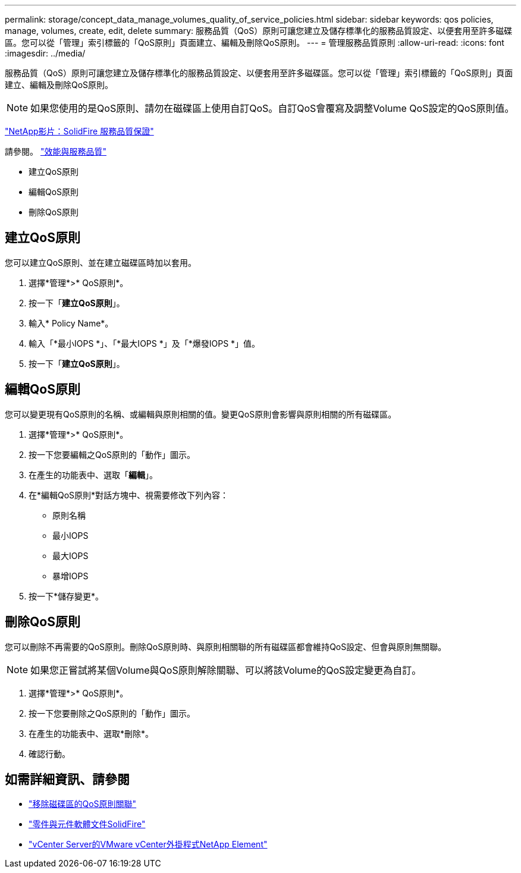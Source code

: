 ---
permalink: storage/concept_data_manage_volumes_quality_of_service_policies.html 
sidebar: sidebar 
keywords: qos policies, manage, volumes, create, edit, delete 
summary: 服務品質（QoS）原則可讓您建立及儲存標準化的服務品質設定、以便套用至許多磁碟區。您可以從「管理」索引標籤的「QoS原則」頁面建立、編輯及刪除QoS原則。 
---
= 管理服務品質原則
:allow-uri-read: 
:icons: font
:imagesdir: ../media/


[role="lead"]
服務品質（QoS）原則可讓您建立及儲存標準化的服務品質設定、以便套用至許多磁碟區。您可以從「管理」索引標籤的「QoS原則」頁面建立、編輯及刪除QoS原則。


NOTE: 如果您使用的是QoS原則、請勿在磁碟區上使用自訂QoS。自訂QoS會覆寫及調整Volume QoS設定的QoS原則值。

https://www.youtube.com/embed/q9VCBRDtrnI?rel=0["NetApp影片：SolidFire 服務品質保證"]

請參閱。 link:../concepts/concept_data_manage_volumes_solidfire_quality_of_service.html["效能與服務品質"]

* 建立QoS原則
* 編輯QoS原則
* 刪除QoS原則




== 建立QoS原則

您可以建立QoS原則、並在建立磁碟區時加以套用。

. 選擇*管理*>* QoS原則*。
. 按一下「*建立QoS原則*」。
. 輸入* Policy Name*。
. 輸入「*最小IOPS *」、「*最大IOPS *」及「*爆發IOPS *」值。
. 按一下「*建立QoS原則*」。




== 編輯QoS原則

您可以變更現有QoS原則的名稱、或編輯與原則相關的值。變更QoS原則會影響與原則相關的所有磁碟區。

. 選擇*管理*>* QoS原則*。
. 按一下您要編輯之QoS原則的「動作」圖示。
. 在產生的功能表中、選取「*編輯*」。
. 在*編輯QoS原則*對話方塊中、視需要修改下列內容：
+
** 原則名稱
** 最小IOPS
** 最大IOPS
** 暴增IOPS


. 按一下*儲存變更*。




== 刪除QoS原則

您可以刪除不再需要的QoS原則。刪除QoS原則時、與原則相關聯的所有磁碟區都會維持QoS設定、但會與原則無關聯。


NOTE: 如果您正嘗試將某個Volume與QoS原則解除關聯、可以將該Volume的QoS設定變更為自訂。

. 選擇*管理*>* QoS原則*。
. 按一下您要刪除之QoS原則的「動作」圖示。
. 在產生的功能表中、選取*刪除*。
. 確認行動。




== 如需詳細資訊、請參閱

* link:task_data_manage_volumes_remove_a_qos_policy_association_of_a_volume.html["移除磁碟區的QoS原則關聯"]
* https://docs.netapp.com/us-en/element-software/index.html["零件與元件軟體文件SolidFire"]
* https://docs.netapp.com/us-en/vcp/index.html["vCenter Server的VMware vCenter外掛程式NetApp Element"^]

